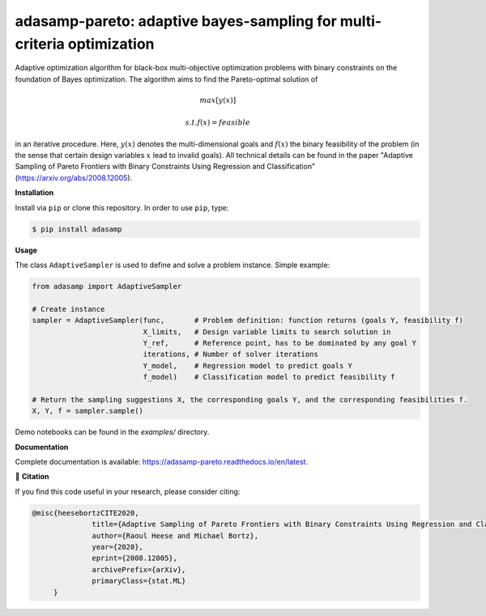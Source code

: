 ***********************************************************************
adasamp-pareto: adaptive bayes-sampling for multi-criteria optimization
***********************************************************************

.. image:: https://github.com/RaoulHeese/adasamp-pareto/actions/workflows/tests.yml/badge.svg 
    :target: https://github.com/RaoulHeese/adasamp-pareto/actions/workflows/tests.yml
    :alt: GitHub Actions
	
.. image:: https://readthedocs.org/projects/adasamp-pareto/badge/?version=latest
    :target: https://adasamp-pareto.readthedocs.io/en/latest/?badge=latest
    :alt: Documentation Status	
	
.. image:: https://img.shields.io/badge/license-MIT-lightgrey
    :target: https://github.com/RaoulHeese/adasamp-pareto/blob/main/LICENSE
    :alt: MIT License	

Adaptive optimization algorithm for black-box multi-objective optimization problems with binary constraints on the foundation of Bayes optimization. The algorithm aims to find the Pareto-optimal solution of

.. math::

   max [ y(x) ]
   
   s.t. f(x) = feasible
   
in an iterative procedure. Here, :math:`y(x)` denotes the multi-dimensional goals and :math:`f(x)` the binary feasibility of the problem (in the sense that certain design variables :math:`x` lead to invalid goals). All technical details can be found in the paper "Adaptive Sampling of Pareto Frontiers with Binary Constraints Using Regression and Classification" (`<https://arxiv.org/abs/2008.12005>`_).

**Installation**

Install via ``pip`` or clone this repository. In order to use ``pip``, type:

.. code-block:: sh

    $ pip install adasamp
	
**Usage**

The class ``AdaptiveSampler`` is used to define and solve a problem instance. Simple example:

.. code-block:: python

  from adasamp import AdaptiveSampler

  # Create instance
  sampler = AdaptiveSampler(func,       # Problem definition: function returns (goals Y, feasibility f)
                            X_limits,   # Design variable limits to search solution in
                            Y_ref,      # Reference point, has to be dominated by any goal Y
                            iterations, # Number of solver iterations
                            Y_model,    # Regression model to predict goals Y
                            f_model)    # Classification model to predict feasibility f

  # Return the sampling suggestions X, the corresponding goals Y, and the corresponding feasibilities f.
  X, Y, f = sampler.sample()
  
Demo notebooks can be found in the `examples/` directory.
  
**Documentation**

Complete documentation is available: `<https://adasamp-pareto.readthedocs.io/en/latest>`_.

📖 **Citation**

If you find this code useful in your research, please consider citing:

.. code-block::

    @misc{heesebortzCITE2020,
		  title={Adaptive Sampling of Pareto Frontiers with Binary Constraints Using Regression and Classification}, 
		  author={Raoul Heese and Michael Bortz},
		  year={2020},
		  eprint={2008.12005},
		  archivePrefix={arXiv},
		  primaryClass={stat.ML}
         }
	